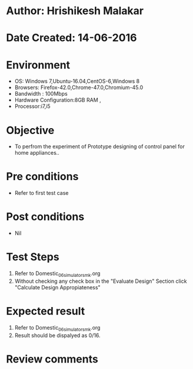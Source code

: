 * Author: Hrishikesh Malakar
* Date Created: 14-06-2016
* Environment
  - OS: Windows 7,Ubuntu-16.04,CentOS-6,Windows 8
  - Browsers: Firefox-42.0,Chrome-47.0,Chromium-45.0
  - Bandwidth : 100Mbps
  - Hardware Configuration:8GB RAM , 
  - Processor:i7,i5

* Objective
  - To perfrom the experiment of Prototype designing of control panel for home appliances..

* Pre conditions
  - Refer to first test case 
  
* Post conditions
   - Nil
* Test Steps
  1. Refer to Domestic_06_simulator_smk.org
  2. Without checking any check box in the "Evaluate Design" Section
     click "Calculate Design Appropiateness"

 
* Expected result
  1. Refer to Domestic_06_simulator_smk.org
  2. Result should be dispalyed as 0/16.

* Review comments
